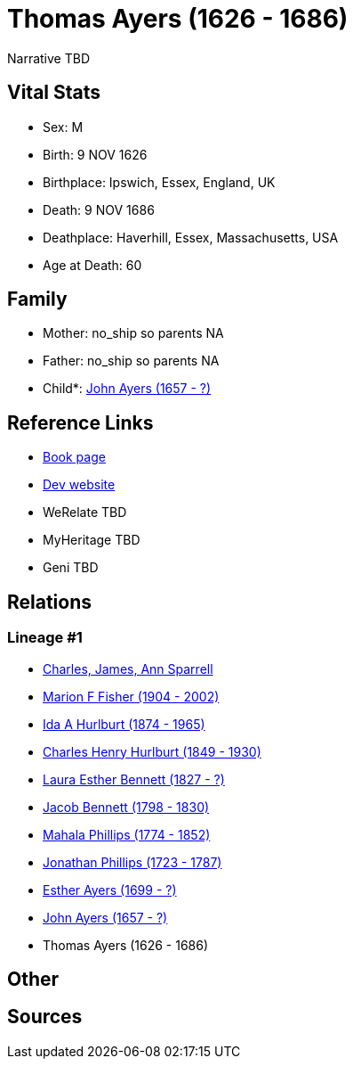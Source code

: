 = Thomas Ayers (1626 - 1686)

Narrative TBD


== Vital Stats


* Sex: M
* Birth: 9 NOV 1626
* Birthplace: Ipswich, Essex, England, UK
* Death: 9 NOV 1686
* Deathplace: Haverhill, Essex, Massachusetts, USA
* Age at Death: 60


== Family
* Mother: no_ship so parents NA
* Father: no_ship so parents NA
* Child*: https://github.com/sparrell/cfs_ancestors/blob/main/Vol_02_Ships/V2_C5_Ancestors/gen9/gen9.MMPMPMPMP.John_Ayers[John Ayers (1657 - ?)]



== Reference Links
* https://github.com/sparrell/cfs_ancestors/blob/main/Vol_02_Ships/V2_C5_Ancestors/gen10/gen10.MMPMPMPMPP.Thomas_Ayers[Book page]
* https://cfsjksas.gigalixirapp.com/person?p=p0857[Dev website]
* WeRelate TBD
* MyHeritage TBD
* Geni TBD

== Relations
=== Lineage #1
* https://github.com/spoarrell/cfs_ancestors/tree/main/Vol_02_Ships/V2_C1_Principals/0_intro_principals.adoc[Charles, James, Ann Sparrell]
* https://github.com/sparrell/cfs_ancestors/blob/main/Vol_02_Ships/V2_C5_Ancestors/gen1/gen1.M.Marion_F_Fisher[Marion F Fisher (1904 - 2002)]

* https://github.com/sparrell/cfs_ancestors/blob/main/Vol_02_Ships/V2_C5_Ancestors/gen2/gen2.MM.Ida_A_Hurlburt[Ida A Hurlburt (1874 - 1965)]

* https://github.com/sparrell/cfs_ancestors/blob/main/Vol_02_Ships/V2_C5_Ancestors/gen3/gen3.MMP.Charles_Henry_Hurlburt[Charles Henry Hurlburt (1849 - 1930)]

* https://github.com/sparrell/cfs_ancestors/blob/main/Vol_02_Ships/V2_C5_Ancestors/gen4/gen4.MMPM.Laura_Esther_Bennett[Laura Esther Bennett (1827 - ?)]

* https://github.com/sparrell/cfs_ancestors/blob/main/Vol_02_Ships/V2_C5_Ancestors/gen5/gen5.MMPMP.Jacob_Bennett[Jacob Bennett (1798 - 1830)]

* https://github.com/sparrell/cfs_ancestors/blob/main/Vol_02_Ships/V2_C5_Ancestors/gen6/gen6.MMPMPM.Mahala_Phillips[Mahala Phillips (1774 - 1852)]

* https://github.com/sparrell/cfs_ancestors/blob/main/Vol_02_Ships/V2_C5_Ancestors/gen7/gen7.MMPMPMP.Jonathan_Phillips[Jonathan Phillips (1723 - 1787)]

* https://github.com/sparrell/cfs_ancestors/blob/main/Vol_02_Ships/V2_C5_Ancestors/gen8/gen8.MMPMPMPM.Esther_Ayers[Esther Ayers (1699 - ?)]

* https://github.com/sparrell/cfs_ancestors/blob/main/Vol_02_Ships/V2_C5_Ancestors/gen9/gen9.MMPMPMPMP.John_Ayers[John Ayers (1657 - ?)]

* Thomas Ayers (1626 - 1686)


== Other

== Sources
